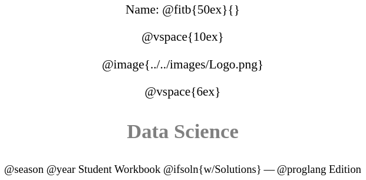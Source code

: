 ++++
<style>
* {
	font-family: "Century Gothic"; 
	text-align: center; 
	font-size: 16pt !important;
	color: black;
}
body:not(.LessonPlan) p { min-height: unset; }
.StudentWorkbook p {font-weight: 900; color: gray; font-size: 26pt !important;}
.version p { font-size: 14pt !important; }
.acknowledgment, #footer {display: none !important;}
</style>
++++

[.name]
Name: @fitb{50ex}{}

@vspace{10ex}

@image{../../images/Logo.png}

@vspace{6ex}

[.StudentWorkbook]
Data Science

[.version]
@season @year Student Workbook @ifsoln{w/Solutions} -- @proglang Edition
